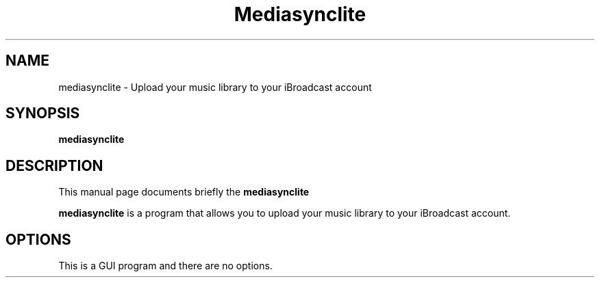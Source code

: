 .\"                                      Hey, EMACS: -*- nroff -*-
.\" (C) Copyright 2021 iBroadcast Media, LLC <ryan@ibroadcast.com>,
.\"
.\" First parameter, NAME, should be all caps
.\" Second parameter, SECTION, should be 1-8, maybe w/ subsection
.\" other parameters are allowed: see man(7), man(1)
.TH Mediasynclite SECTION "March 19 2021"
.\" Please adjust this date whenever revising the manpage.
.\"
.\" Some roff macros, for reference:
.\" .nh        disable hyphenation
.\" .hy        enable hyphenation
.\" .ad l      left justify
.\" .ad b      justify to both left and right margins
.\" .nf        disable filling
.\" .fi        enable filling
.\" .br        insert line break
.\" .sp <n>    insert n+1 empty lines
.\" for manpage-specific macros, see man(7)
.SH NAME
mediasynclite \- Upload your music library to your iBroadcast account
.SH SYNOPSIS
.B mediasynclite

.SH DESCRIPTION
This manual page documents briefly the
.B mediasynclite
.PP
.\" TeX users may be more comfortable with the \fB<whatever>\fP and
.\" \fI<whatever>\fP escape sequences to invode bold face and italics,
.\" respectively.
\fBmediasynclite\fP is a program that allows you to upload your music library to your iBroadcast account.
.SH OPTIONS
This is a GUI program and there are no options.
